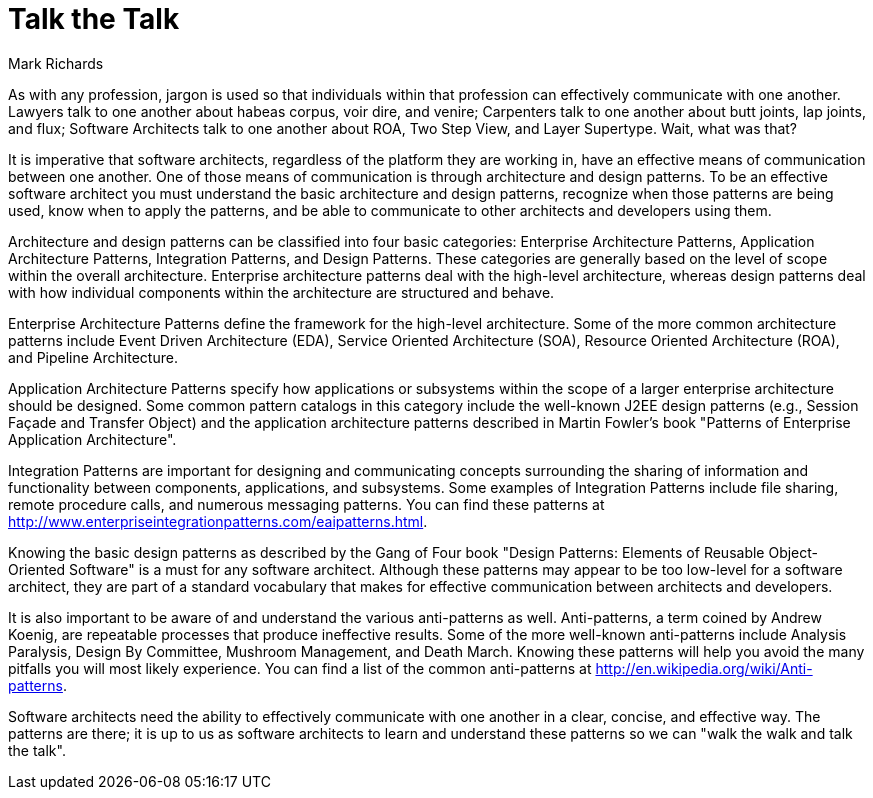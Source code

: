 = ﻿Talk the Talk
:author: Mark Richards

As with any profession, jargon is used so that individuals within that profession can effectively communicate with one another.
Lawyers talk to one another about habeas corpus, voir dire, and venire; Carpenters talk to one another about butt joints, lap joints, and flux; Software Architects talk to one another about ROA, Two Step View, and Layer Supertype.
Wait, what was that?

It is imperative that software architects, regardless of the platform they are working in, have an effective means of communication between one another.
One of those means of communication is through architecture and design patterns.
To be an effective software architect you must understand the basic architecture and design patterns, recognize when those patterns are being used, know when to apply the patterns, and be able to communicate to other architects and developers using them.

Architecture and design patterns can be classified into four basic categories: Enterprise Architecture Patterns, Application Architecture Patterns, Integration Patterns, and Design Patterns.
These categories are generally based on the level of scope within the overall architecture.
Enterprise architecture patterns deal with the high-level architecture, whereas design patterns deal with how individual components within the architecture are structured and behave.

Enterprise Architecture Patterns define the framework for the high-level architecture.
Some of the more common architecture patterns include Event Driven Architecture (EDA), Service Oriented Architecture (SOA), Resource Oriented Architecture (ROA), and Pipeline Architecture.

Application Architecture Patterns specify how applications or subsystems within the scope of a larger enterprise architecture should be designed.
Some common pattern catalogs in this category include the well-known J2EE design patterns (e.g., Session Façade and Transfer Object) and the application architecture patterns described in Martin Fowler's book "Patterns of Enterprise Application Architecture".

Integration Patterns are important for designing and communicating concepts surrounding the sharing of information and functionality between components, applications, and subsystems.
Some examples of Integration Patterns include file sharing, remote procedure calls, and numerous messaging patterns.
You can find these patterns at http://www.enterpriseintegrationpatterns.com/eaipatterns.html.

Knowing the basic design patterns as described by the Gang of Four book "Design Patterns: Elements of Reusable Object-Oriented Software" is a must for any software architect.
Although these patterns may appear to be too low-level for a software architect, they are part of a standard vocabulary that makes for effective communication between architects and developers.

It is also important to be aware of and understand the various anti-patterns as well.
Anti-patterns, a term coined by Andrew Koenig, are repeatable processes that produce ineffective results.
Some of the more well-known anti-patterns include Analysis Paralysis, Design By Committee, Mushroom Management, and Death March.
Knowing these patterns will help you avoid the many pitfalls you will most likely experience.
You can find a list of the common anti-patterns at http://en.wikipedia.org/wiki/Anti-patterns.

Software architects need the ability to effectively communicate with one another in a clear, concise, and effective way.
The patterns are there; it is up to us as software architects to learn and understand these patterns so we can "walk the walk and talk the talk".
